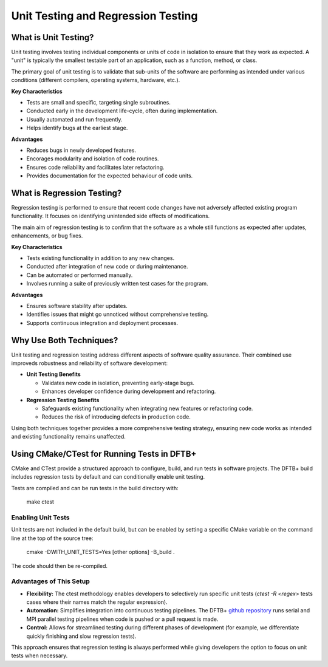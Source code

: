 Unit Testing and Regression Testing
===================================

What is Unit Testing?
---------------------

Unit testing involves testing individual components or units of code
in isolation to ensure that they work as expected. A "unit" is
typically the smallest testable part of an application, such as a
function, method, or class.

The primary goal of unit testing is to validate that sub-units of the
software are performing as intended under various conditions
(different compilers, operating systems, hardware, etc.).

**Key Characteristics**

- Tests are small and specific, targeting single subroutines.

- Conducted early in the development life-cycle, often during
  implementation.

- Usually automated and run frequently.

- Helps identify bugs at the earliest stage.

**Advantages**

- Reduces bugs in newly developed features.

- Encorages modularity and isolation of code routines.

- Ensures code reliability and facilitates later refactoring.

- Provides documentation for the expected behaviour of code units.

What is Regression Testing?
---------------------------

Regression testing is performed to ensure that recent code changes
have not adversely affected existing program functionality. It focuses
on identifying unintended side effects of modifications.

The main aim of regression testing is to confirm that the software as
a whole still functions as expected after updates, enhancements, or
bug fixes.

**Key Characteristics**

- Tests existing functionality in addition to any new changes.

- Conducted after integration of new code or during maintenance.

- Can be automated or performed manually.

- Involves running a suite of previously written test cases for the
  program.

**Advantages**

- Ensures software stability after updates.

- Identifies issues that might go unnoticed without comprehensive
  testing.

- Supports continuous integration and deployment processes.

Why Use Both Techniques?
------------------------

Unit testing and regression testing address different aspects of
software quality assurance. Their combined use improveds robustness
and reliability of software development:

- **Unit Testing Benefits**

  - Validates new code in isolation, preventing early-stage bugs.

  - Enhances developer confidence during development and refactoring.

- **Regression Testing Benefits**

  - Safeguards existing functionality when integrating new features or
    refactoring code.

  - Reduces the risk of introducing defects in production code.

Using both techniques together provides a more comprehensive testing
strategy, ensuring new code works as intended and existing
functionality remains unaffected.

Using CMake/CTest for Running Tests in DFTB+
--------------------------------------------

CMake and CTest provide a structured approach to configure, build, and
run tests in software projects. The DFTB+ build includes regression
tests by default and can conditionally enable unit testing.

Tests are compiled and can be run tests in the build directory with:

     make
     ctest

Enabling Unit Tests
~~~~~~~~~~~~~~~~~~~

Unit tests are not included in the default build, but can be enabled
by setting a specific CMake variable on the command line at the top of
the source tree:

  cmake -DWITH_UNIT_TESTS=Yes [other options] -B_build .

The code should then be re-compiled.

Advantages of This Setup
~~~~~~~~~~~~~~~~~~~~~~~~

- **Flexibility:** The ctest methodology enables developers to
  selectively run specific unit tests (`ctest -R <regex>` tests cases
  where their names match the regular expression).

- **Automation:** Simplifies integration into continuous testing
  pipelines. The DFTB+ `github repository
  <https://github.com/dftbplus/dftbplus>`_ runs serial and MPI
  parallel testing pipelines when code is pushed or a pull request is
  made.

- **Control:** Allows for streamlined testing during different phases
  of development (for example, we differentiate quickly finishing and
  slow regression tests).

This approach ensures that regression testing is always performed
while giving developers the option to focus on unit tests when
necessary.

